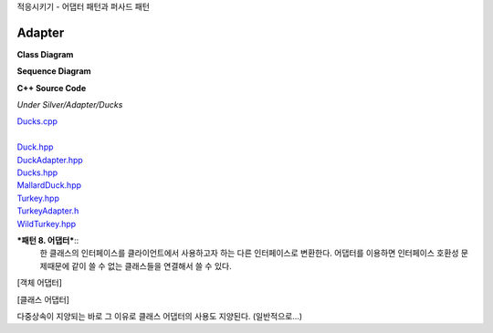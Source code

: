 
적응시키기 - 어댑터 패턴과 퍼사드 패턴

Adapter
=======

**Class Diagram**

.. image:: _static/Adapter/Ducks/Overview_of_Silver.jpg


**Sequence Diagram**

.. image:: _static/Adapter/Ducks/not_defined_duck_adapter.jpg


**C++ Source Code**

*Under Silver/Adapter/Ducks*

| `Ducks.cpp <doxygen/_ducks_8cpp_source.html>`_
|
| `Duck.hpp <doxygen/_adapter_2_ducks_2_duck_8hpp_source.html>`_
| `DuckAdapter.hpp <doxygen/_duck_adapter_8hpp_source.html>`_
| `Ducks.hpp <doxygen/_ducks_8hpp_source.html>`_
| `MallardDuck.hpp <doxygen/_adapter_2_ducks_2_mallard_duck_8hpp_source.html>`_
| `Turkey.hpp <doxygen/_adapter_2_ducks_2_turkey_8hpp_source.html>`_
| `TurkeyAdapter.h <doxygen/_adapter_2_ducks_2_turkey_adapter_8hpp_source.html>`_
| `WildTurkey.hpp <doxygen/_adapter_2_ducks_2_wild_turkey_8hpp_source.html>`_


***패턴 8. 어댑터***::
 한 클래스의 인터페이스를 클라이언트에서 사용하고자 하는 다른 인터페이스로
 변환한다. 어댑터를 이용하면 인터페이스 호환성 문제때문에 같이 쓸 수 없는
 클래스들을 연결해서 쓸 수 있다.



[객체 어댑터]


[클래스 어댑터]


다중상속이 지양되는 바로 그 이유로 클래스 어댑터의 사용도 지양된다.
(일반적으로...)


